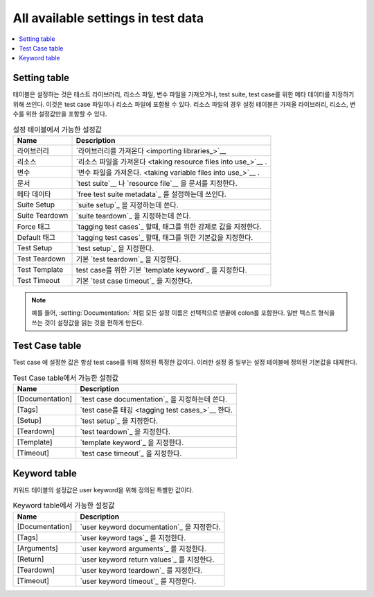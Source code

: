All available settings in test data
===================================

.. contents::
   :depth: 2
   :local:

Setting table
-------------

..
   The Setting table is used to import test libraries, resource files and
   variable files and to define metadata for test suites and test
   cases. It can be included in test case files and resource files. Note
   that in a resource file, a Setting table can only include settings for
   importing libraries, resources, and variables.

테이블은 설정하는 것은 테스트 라이브러리, 리소스 파일, 변수 파일을
가져오거나, test suite, test case를 위한 메타 데이터를 지정하기 위해
쓰인다. 이것은 test case 파일이나 리소스 파일에 포함될 수 있다. 리소스
파일의 경우 설정 테이블은 가져올 라이브러리, 리소스, 변수를 위한
설정값만을 포함할 수 있다.

..
   .. table:: Settings available in the Setting table
      :class: tabular

      +-----------------+--------------------------------------------------------+
      |       Name      |                         Description                    |
      +=================+========================================================+
      | Library         | Used for `importing libraries`_.                       |
      +-----------------+--------------------------------------------------------+
      | Resource        | Used for `taking resource files into use`_.            |
      +-----------------+--------------------------------------------------------+
      | Variables       | Used for `taking variable files into use`_.            |
      +-----------------+--------------------------------------------------------+
      | Documentation   | Used for specifying a `test suite`__ or                |
      |                 | `resource file`__ documentation.                       |
      +-----------------+--------------------------------------------------------+
      | Metadata        | Used for setting `free test suite metadata`_.          |
      +-----------------+--------------------------------------------------------+
      | Suite Setup     | Used for specifying the `suite setup`_.                |
      +-----------------+--------------------------------------------------------+
      | Suite Teardown  | Used for specifying the `suite teardown`_.             |
      +-----------------+--------------------------------------------------------+
      | Force Tags      | Used for specifying forced values for tags when        |
      |                 | `tagging test cases`_.                                 |
      +-----------------+--------------------------------------------------------+
      | Default Tags    | Used for specifying default values for tags when       |
      |                 | `tagging test cases`_.                                 |
      +-----------------+--------------------------------------------------------+
      | Test Setup      | Used for specifying a default `test setup`_.           |
      +-----------------+--------------------------------------------------------+
      | Test Teardown   | Used for specifying a default `test teardown`_.        |
      +-----------------+--------------------------------------------------------+
      | Test Template   | Used for specifying a default `template keyword`_      |
      |                 | for test cases.                                        |
      +-----------------+--------------------------------------------------------+
      | Test Timeout    | Used for specifying a default `test case timeout`_.    |
      +-----------------+--------------------------------------------------------+



.. table:: 설정 테이블에서 가능한 설정값
   :class: tabular

   +-----------------+--------------------------------------------------------+
   |       Name      |                         Description                    |
   +=================+========================================================+
   | 라이브러리      | `라이브러리를 가져온다 <importing libraries_>`__       |
   +-----------------+--------------------------------------------------------+
   | 리소스          | `리소스 파일을 가져온다 <taking resource files         |
   |                 | into use_>`__ .                                        |
   +-----------------+--------------------------------------------------------+
   | 변수            | `변수 파일을 가져온다. <taking variable                |
   |                 | files into use_>`__ .                                  |
   +-----------------+--------------------------------------------------------+
   | 문서            | `test suite`__ 나 `resource file`__  을 문서를         |
   |                 | 지정한다.                                              |
   +-----------------+--------------------------------------------------------+
   | 메타 데이타     | `free test suite metadata`_ 를 설정하는데 쓰인다.      |
   +-----------------+--------------------------------------------------------+
   | Suite Setup     | `suite setup`_ 을 지정하는데 쓴다.                     |
   +-----------------+--------------------------------------------------------+
   | Suite Teardown  | `suite teardown`_ 을 지정하는데 쓴다.                  |
   +-----------------+--------------------------------------------------------+
   | Force 태그      | `tagging test cases`_ 할때,                            |
   |                 | 태그를 위한 강제로 값을 지정한다.                      |
   +-----------------+--------------------------------------------------------+
   | Default 태그    | `tagging test cases`_ 할때,                            |
   |                 | 태그를 위한 기본값을 지정한다.                         |
   +-----------------+--------------------------------------------------------+
   | Test Setup      | `test setup`_ 을 지정한다.                             |
   +-----------------+--------------------------------------------------------+
   | Test Teardown   | 기본 `test teardown`_ 을 지정한다.                     |
   +-----------------+--------------------------------------------------------+
   | Test Template   | test case를 위한 기본 `template keyword`_ 을 지정한다. |
   +-----------------+--------------------------------------------------------+
   | Test Timeout    | 기본  `test case timeout`_ 을 지정한다.                |
   +-----------------+--------------------------------------------------------+

.. note:: 예를 들어, :setting:`Documentation:` 처럼 모든 설정 이름은
           선택적으로 맨끝에 colon를 포함한다. 일반 텍스트 형식을 쓰는
           것이 설정값을 읽는 것을 편하게 만든다.

__ `Test suite documentation`_
__ `Documenting resource files`_


Test Case table
---------------

..
   The settings in the Test Case table are always specific to the test
   case for which they are defined. Some of these settings override the
   default values defined in the Settings table.

Test case 에 설정한 값은 항상 test case를 위해 정의된 특정한 값이다.
이러한 설정 중 일부는 설정 테이블에 정의된 기본값을 대체한다.

..
   .. table:: Settings available in the Test Case table
      :class: tabular

      +-----------------+--------------------------------------------------------+
      |      Name       |                         Description                    |
      +=================+========================================================+
      | [Documentation] | Used for specifying a `test case documentation`_.      |
      +-----------------+--------------------------------------------------------+
      | [Tags]          | Used for `tagging test cases`_.                        |
      +-----------------+--------------------------------------------------------+
      | [Setup]         | Used for specifying a `test setup`_.                   |
      +-----------------+--------------------------------------------------------+
      | [Teardown]      | Used for specifying a `test teardown`_.                |
      +-----------------+--------------------------------------------------------+
      | [Template]      | Used for specifying a `template keyword`_.             |
      +-----------------+--------------------------------------------------------+
      | [Timeout]       | Used for specifying a `test case timeout`_.            |
      +-----------------+--------------------------------------------------------+

.. table:: Test Case table에서 가능한 설정값
   :class: tabular

   +-----------------+--------------------------------------------------------+
   |      Name       |                         Description                    |
   +=================+========================================================+
   | [Documentation] | `test case documentation`_ 을 지정하는데 쓴다.         |
   +-----------------+--------------------------------------------------------+
   | [Tags]          | `test case를 태깅 <tagging test cases_>`__ 한다.       |
   +-----------------+--------------------------------------------------------+
   | [Setup]         | `test setup`_ 을 지정한다.                             |
   +-----------------+--------------------------------------------------------+
   | [Teardown]      | `test teardown`_ 을 지정한다.                          |
   +-----------------+--------------------------------------------------------+
   | [Template]      | `template keyword`_ 을 지정한다.                       |
   +-----------------+--------------------------------------------------------+
   | [Timeout]       | `test case timeout`_ 을 지정한다.                      |
   +-----------------+--------------------------------------------------------+



Keyword table
-------------

..
   Settings in the Keyword table are specific to the user keyword for
   which they are defined.

키워드 테이블의 설정값은 user keyword을 위해 정의된 특별한 값이다.

..
   .. table:: Settings available in the Keyword table
      :class: tabular

      +-----------------+--------------------------------------------------------+
      |      Name       |                         Description                    |
      +=================+========================================================+
      | [Documentation] | Used for specifying a `user keyword documentation`_.   |
      +-----------------+--------------------------------------------------------+
      | [Tags]          | Used for specifying `user keyword tags`_.              |
      +-----------------+--------------------------------------------------------+
      | [Arguments]     | Used for specifying `user keyword arguments`_.         |
      +-----------------+--------------------------------------------------------+
      | [Return]        | Used for specifying `user keyword return values`_.     |
      +-----------------+--------------------------------------------------------+
      | [Teardown]      | Used for specifying `user keyword teardown`_.          |
      +-----------------+--------------------------------------------------------+
      | [Timeout]       | Used for specifying a `user keyword timeout`_.         |
      +-----------------+--------------------------------------------------------+



.. table:: Keyword table에서 가능한 설정값
   :class: tabular

   +-----------------+--------------------------------------------------------+
   |      Name       |                         Description                    |
   +=================+========================================================+
   | [Documentation] | `user keyword documentation`_ 을 지정한다.             |
   +-----------------+--------------------------------------------------------+
   | [Tags]          | `user keyword tags`_ 를 지정한다.                      |
   +-----------------+--------------------------------------------------------+
   | [Arguments]     | `user keyword arguments`_ 를 지정한다.                 |
   +-----------------+--------------------------------------------------------+
   | [Return]        | `user keyword return values`_ 를 지정한다.             |
   +-----------------+--------------------------------------------------------+
   | [Teardown]      | `user keyword teardown`_ 를 지정한다.                  |
   +-----------------+--------------------------------------------------------+
   | [Timeout]       | `user keyword timeout`_ 를 지정한다.                   |
   +-----------------+--------------------------------------------------------+
